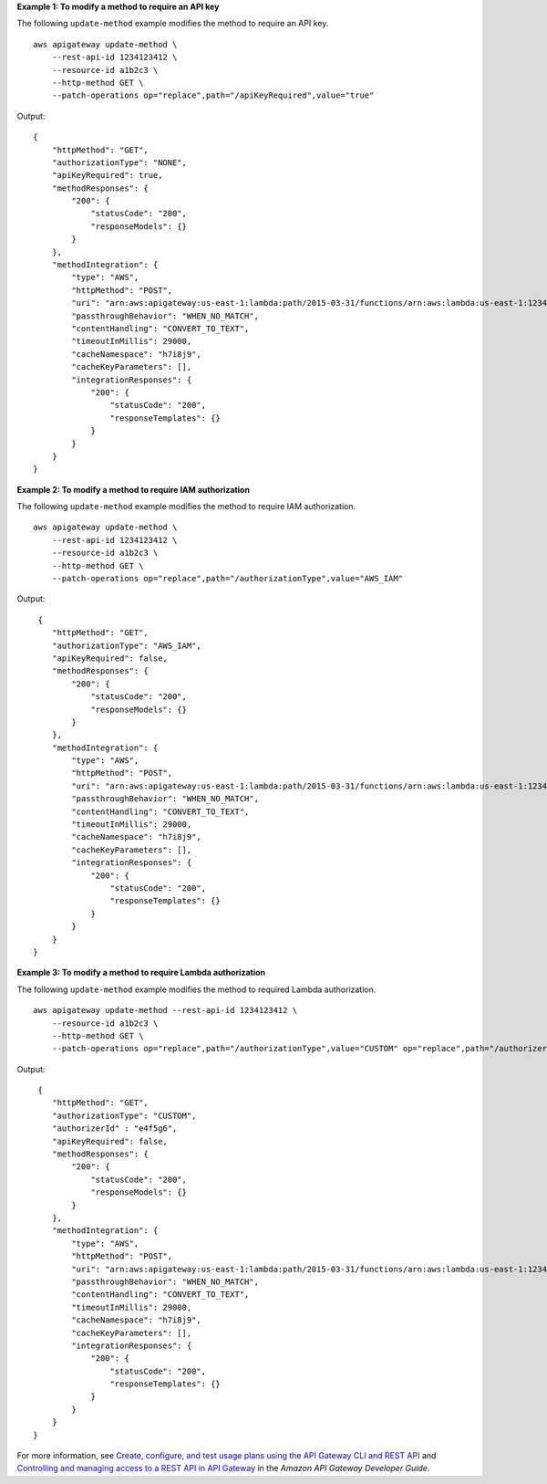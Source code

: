 **Example 1: To modify a method to require an API key**

The following ``update-method`` example modifies the method to require an API key. ::

    aws apigateway update-method \
        --rest-api-id 1234123412 \
        --resource-id a1b2c3 \
        --http-method GET \
        --patch-operations op="replace",path="/apiKeyRequired",value="true"



Output::

    {
        "httpMethod": "GET",
        "authorizationType": "NONE",
        "apiKeyRequired": true,
        "methodResponses": {
            "200": {
                "statusCode": "200",
                "responseModels": {}
            }
        },
        "methodIntegration": {
            "type": "AWS",
            "httpMethod": "POST",
            "uri": "arn:aws:apigateway:us-east-1:lambda:path/2015-03-31/functions/arn:aws:lambda:us-east-1:123456789111:function:hello-world/invocations",
            "passthroughBehavior": "WHEN_NO_MATCH",
            "contentHandling": "CONVERT_TO_TEXT",
            "timeoutInMillis": 29000,
            "cacheNamespace": "h7i8j9",
            "cacheKeyParameters": [],
            "integrationResponses": {
                "200": {
                    "statusCode": "200",
                    "responseTemplates": {}
                }
            }
        }
    }

**Example 2: To modify a method to require IAM authorization**

The following ``update-method`` example modifies the method to require IAM authorization. ::

    aws apigateway update-method \
        --rest-api-id 1234123412 \
        --resource-id a1b2c3 \
        --http-method GET \
        --patch-operations op="replace",path="/authorizationType",value="AWS_IAM"

Output::

     {
        "httpMethod": "GET",
        "authorizationType": "AWS_IAM",
        "apiKeyRequired": false,
        "methodResponses": {
            "200": {
                "statusCode": "200",
                "responseModels": {}
            }
        },
        "methodIntegration": {
            "type": "AWS",
            "httpMethod": "POST",
            "uri": "arn:aws:apigateway:us-east-1:lambda:path/2015-03-31/functions/arn:aws:lambda:us-east-1:123456789111:function:hello-world/invocations",
            "passthroughBehavior": "WHEN_NO_MATCH",
            "contentHandling": "CONVERT_TO_TEXT",
            "timeoutInMillis": 29000,
            "cacheNamespace": "h7i8j9",
            "cacheKeyParameters": [],
            "integrationResponses": {
                "200": {
                    "statusCode": "200",
                    "responseTemplates": {}
                }
            }
        }
    }

**Example 3: To modify a method to require Lambda authorization**

The following ``update-method`` example modifies the method to required Lambda authorization. ::

    aws apigateway update-method --rest-api-id 1234123412 \
        --resource-id a1b2c3 \
        --http-method GET \
        --patch-operations op="replace",path="/authorizationType",value="CUSTOM" op="replace",path="/authorizerId",value="e4f5g6"

Output::

     {
        "httpMethod": "GET",
        "authorizationType": "CUSTOM",
        "authorizerId" : "e4f5g6",
        "apiKeyRequired": false,
        "methodResponses": {
            "200": {
                "statusCode": "200",
                "responseModels": {}
            }
        },
        "methodIntegration": {
            "type": "AWS",
            "httpMethod": "POST",
            "uri": "arn:aws:apigateway:us-east-1:lambda:path/2015-03-31/functions/arn:aws:lambda:us-east-1:123456789111:function:hello-world/invocations",
            "passthroughBehavior": "WHEN_NO_MATCH",
            "contentHandling": "CONVERT_TO_TEXT",
            "timeoutInMillis": 29000,
            "cacheNamespace": "h7i8j9",
            "cacheKeyParameters": [],
            "integrationResponses": {
                "200": {
                    "statusCode": "200",
                    "responseTemplates": {}
                }
            }
        }
    }

For more information, see `Create, configure, and test usage plans using the API Gateway CLI and REST API <https://docs.aws.amazon.com/apigateway/latest/developerguide/api-gateway-create-usage-plans-with-rest-api.html>`__  and  `Controlling and managing access to a REST API in API Gateway <https://docs.aws.amazon.com/apigateway/latest/developerguide/apigateway-control-access-to-api.html>`__ in the *Amazon API Gateway Developer Guide*.